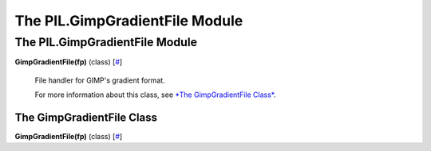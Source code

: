 ===============================
The PIL.GimpGradientFile Module
===============================

The PIL.GimpGradientFile Module
===============================

**GimpGradientFile(fp)** (class)
[`# <#PIL.GimpGradientFile.GimpGradientFile-class>`_]
    File handler for GIMP's gradient format.

    For more information about this class, see `*The GimpGradientFile
    Class* <#PIL.GimpGradientFile.GimpGradientFile-class>`_.

The GimpGradientFile Class
--------------------------

**GimpGradientFile(fp)** (class)
[`# <#PIL.GimpGradientFile.GimpGradientFile-class>`_]
